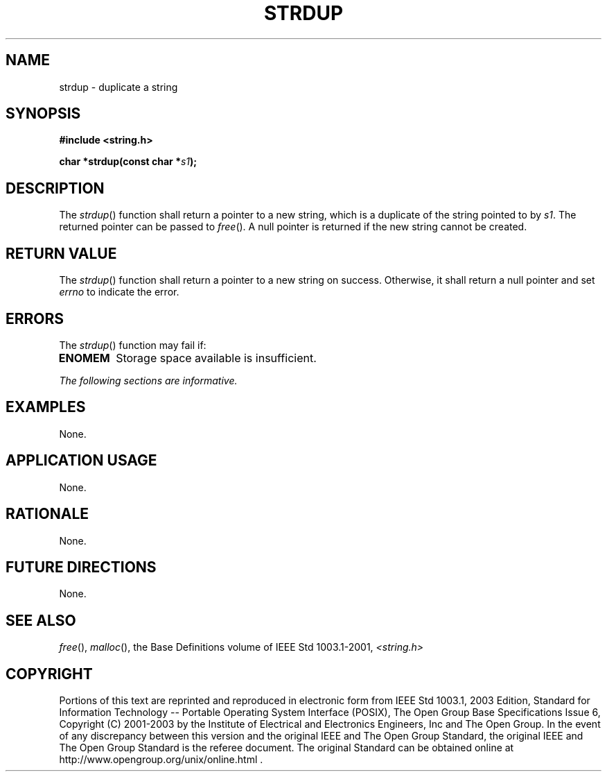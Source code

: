 .\" Copyright (c) 2001-2003 The Open Group, All Rights Reserved 
.TH "STRDUP" 3 2003 "IEEE/The Open Group" "POSIX Programmer's Manual"
.\" strdup 
.SH NAME
strdup \- duplicate a string
.SH SYNOPSIS
.LP
\fB#include <string.h>
.br
.sp
char *strdup(const char *\fP\fIs1\fP\fB); \fP
\fB
.br
\fP
.SH DESCRIPTION
.LP
The \fIstrdup\fP() function shall return a pointer to a new string,
which is a duplicate of the string pointed to by \fIs1\fP.
The returned pointer can be passed to \fIfree\fP(). A null pointer
is returned if the new
string cannot be created.
.SH RETURN VALUE
.LP
The \fIstrdup\fP() function shall return a pointer to a new string
on success. Otherwise, it shall return a null pointer and
set \fIerrno\fP to indicate the error.
.SH ERRORS
.LP
The \fIstrdup\fP() function may fail if:
.TP 7
.B ENOMEM
Storage space available is insufficient.
.sp
.LP
\fIThe following sections are informative.\fP
.SH EXAMPLES
.LP
None.
.SH APPLICATION USAGE
.LP
None.
.SH RATIONALE
.LP
None.
.SH FUTURE DIRECTIONS
.LP
None.
.SH SEE ALSO
.LP
\fIfree\fP(), \fImalloc\fP(), the Base Definitions volume of
IEEE\ Std\ 1003.1-2001, \fI<string.h>\fP
.SH COPYRIGHT
Portions of this text are reprinted and reproduced in electronic form
from IEEE Std 1003.1, 2003 Edition, Standard for Information Technology
-- Portable Operating System Interface (POSIX), The Open Group Base
Specifications Issue 6, Copyright (C) 2001-2003 by the Institute of
Electrical and Electronics Engineers, Inc and The Open Group. In the
event of any discrepancy between this version and the original IEEE and
The Open Group Standard, the original IEEE and The Open Group Standard
is the referee document. The original Standard can be obtained online at
http://www.opengroup.org/unix/online.html .
